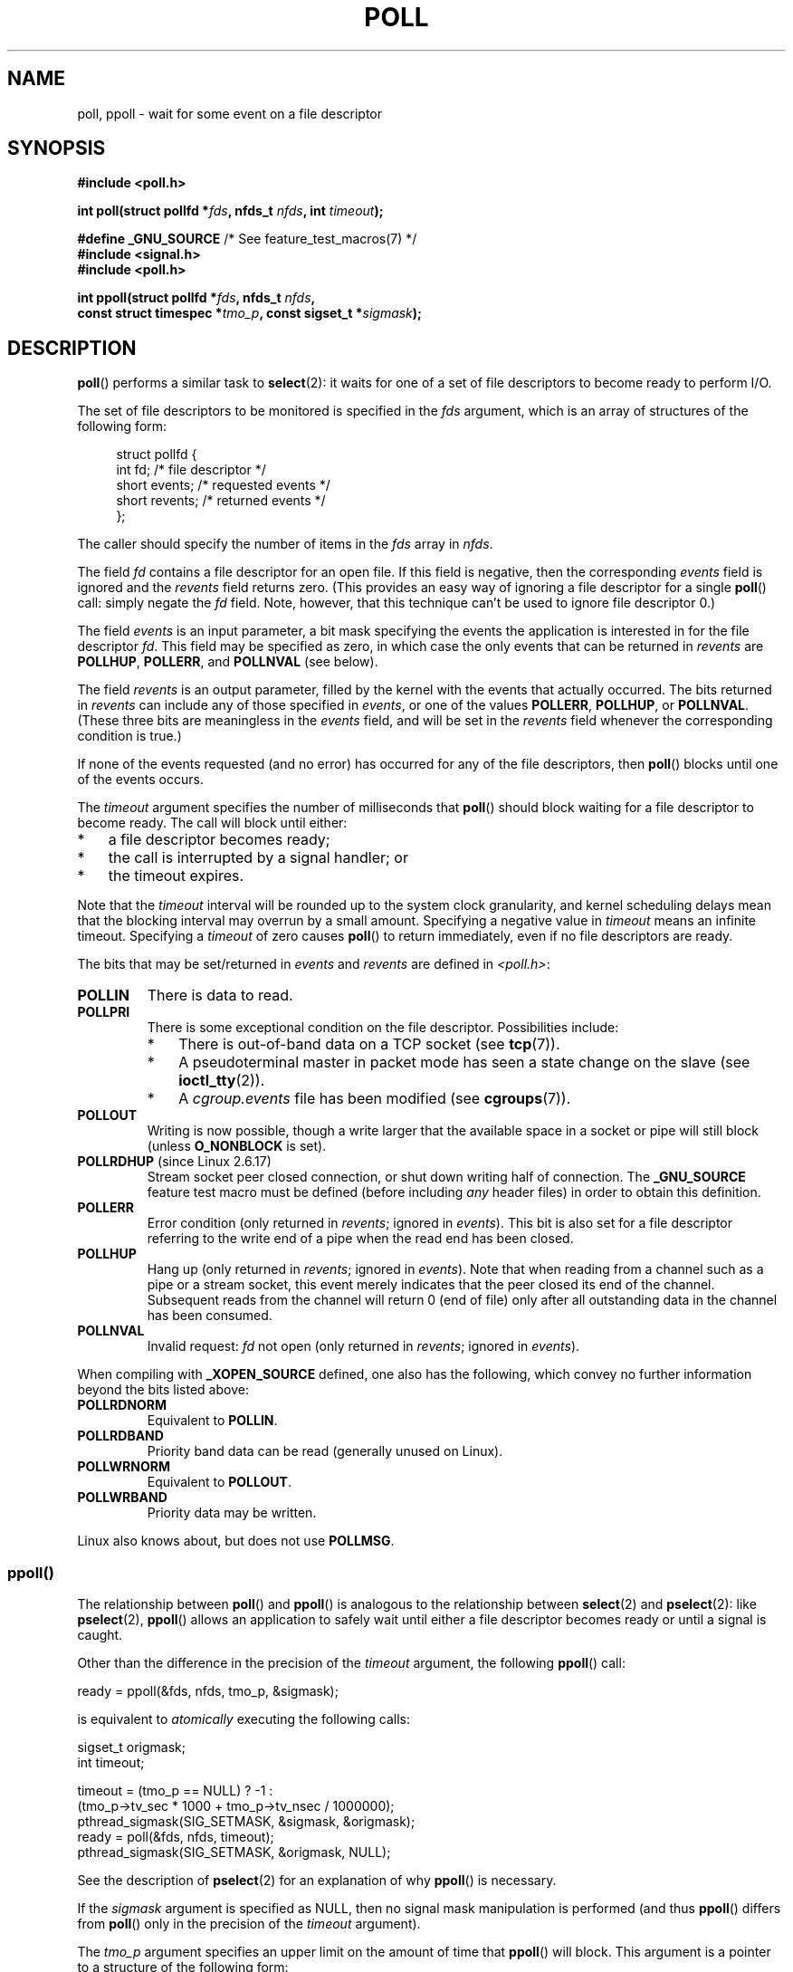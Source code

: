 .\" Copyright (C) 1997 Andries Brouwer (aeb@cwi.nl)
.\" and Copyright (C) 2006, Michael Kerrisk <mtk.manpages@gmail.com>
.\"
.\" %%%LICENSE_START(VERBATIM)
.\" Permission is granted to make and distribute verbatim copies of this
.\" manual provided the copyright notice and this permission notice are
.\" preserved on all copies.
.\"
.\" Permission is granted to copy and distribute modified versions of this
.\" manual under the conditions for verbatim copying, provided that the
.\" entire resulting derived work is distributed under the terms of a
.\" permission notice identical to this one.
.\"
.\" Since the Linux kernel and libraries are constantly changing, this
.\" manual page may be incorrect or out-of-date.  The author(s) assume no
.\" responsibility for errors or omissions, or for damages resulting from
.\" the use of the information contained herein.  The author(s) may not
.\" have taken the same level of care in the production of this manual,
.\" which is licensed free of charge, as they might when working
.\" professionally.
.\"
.\" Formatted or processed versions of this manual, if unaccompanied by
.\" the source, must acknowledge the copyright and authors of this work.
.\" %%%LICENSE_END
.\"
.\" Additions from Richard Gooch <rgooch@atnf.CSIRO.AU> and aeb, 971207
.\" 2006-03-13, mtk, Added ppoll() + various other rewordings
.\" 2006-07-01, mtk, Added POLLRDHUP + various other wording and
.\"	formatting changes.
.\"
.TH POLL 2 2017-03-13 "Linux" "Linux Programmer's Manual"
.SH NAME
poll, ppoll \- wait for some event on a file descriptor
.SH SYNOPSIS
.nf
.B #include <poll.h>
.sp
.BI "int poll(struct pollfd *" fds ", nfds_t " nfds ", int " timeout );
.sp
.BR "#define _GNU_SOURCE" "         /* See feature_test_macros(7) */"
.B #include <signal.h>
.B #include <poll.h>
.sp
.BI "int ppoll(struct pollfd *" fds ", nfds_t " nfds ", "
.BI "        const struct timespec *" tmo_p ", const sigset_t *" sigmask );
.fi
.SH DESCRIPTION
.BR poll ()
performs a similar task to
.BR select (2):
it waits for one of a set of file descriptors to become ready
to perform I/O.

The set of file descriptors to be monitored is specified in the
.I fds
argument, which is an array of structures of the following form:
.in +4n
.nf

struct pollfd {
    int   fd;         /* file descriptor */
    short events;     /* requested events */
    short revents;    /* returned events */
};
.in
.fi
.PP
The caller should specify the number of items in the
.I fds
array in
.IR nfds .

The field
.I fd
contains a file descriptor for an open file.
If this field is negative, then the corresponding
.I events
field is ignored and the
.I revents
field returns zero.
(This provides an easy way of ignoring a
file descriptor for a single
.BR poll ()
call: simply negate the
.I fd
field.
Note, however, that this technique can't be used to ignore file descriptor 0.)

The field
.I events
is an input parameter, a bit mask specifying the events the application
is interested in for the file descriptor
.IR fd .
This field may be specified as zero,
in which case the only events that can be returned in
.I revents
are
.BR POLLHUP ,
.BR POLLERR ,
and
.B POLLNVAL
(see below).

The field
.I revents
is an output parameter, filled by the kernel with the events that
actually occurred.
The bits returned in
.I revents
can include any of those specified in
.IR events ,
or one of the values
.BR POLLERR ,
.BR POLLHUP ,
or
.BR POLLNVAL .
(These three bits are meaningless in the
.I events
field, and will be set in the
.I revents
field whenever the corresponding condition is true.)

If none of the events requested (and no error) has occurred for any
of the file descriptors, then
.BR poll ()
blocks until one of the events occurs.

The
.I timeout
argument specifies the number of milliseconds that
.BR poll ()
should block waiting for a file descriptor to become ready.
The call will block until either:
.IP * 3
a file descriptor becomes ready;
.IP *
the call is interrupted by a signal handler; or
.IP *
the timeout expires.
.PP
Note that the
.I timeout
interval will be rounded up to the system clock granularity,
and kernel scheduling delays mean that the blocking interval
may overrun by a small amount.
Specifying a negative value in
.I timeout
means an infinite timeout.
Specifying a
.I timeout
of zero causes
.BR poll ()
to return immediately, even if no file descriptors are ready.

The bits that may be set/returned in
.I events
and
.I revents
are defined in \fI<poll.h>\fP:
.TP
.B POLLIN
There is data to read.
.TP
.B POLLPRI
There is some exceptional condition on the file descriptor.
Possibilities include:
.RS
.IP * 3
There is out-of-band data on a TCP socket (see
.BR tcp (7)).
.IP *
A pseudoterminal master in packet mode has seen a state change on the slave
(see
.BR ioctl_tty (2)).
.IP *
A
.I cgroup.events
file has been modified (see
.BR cgroups (7)).
.RE
.TP
.B POLLOUT
Writing is now possible, though a write larger that the available space
in a socket or pipe will still block (unless
.B O_NONBLOCK
is set).
.TP
.BR POLLRDHUP " (since Linux 2.6.17)"
Stream socket peer closed connection,
or shut down writing half of connection.
The
.B _GNU_SOURCE
feature test macro must be defined
(before including
.I any
header files)
in order to obtain this definition.
.TP
.B POLLERR
Error condition (only returned in
.IR revents ;
ignored in
.IR events ).
This bit is also set for a file descriptor referring
to the write end of a pipe when the read end has been closed.
.TP
.B POLLHUP
Hang up (only returned in
.IR revents ;
ignored in
.IR events ).
Note that when reading from a channel such as a pipe or a stream socket,
this event merely indicates that the peer closed its end of the channel.
Subsequent reads from the channel will return 0 (end of file)
only after all outstanding data in the channel has been consumed.
.TP
.B POLLNVAL
Invalid request:
.I fd
not open (only returned in
.IR revents ;
ignored in
.IR events ).
.PP
When compiling with
.B _XOPEN_SOURCE
defined, one also has the following,
which convey no further information beyond the bits listed above:
.TP
.B POLLRDNORM
Equivalent to
.BR POLLIN .
.TP
.B POLLRDBAND
Priority band data can be read (generally unused on Linux).
.\" POLLRDBAND is used in the DECnet protocol.
.TP
.B POLLWRNORM
Equivalent to
.BR POLLOUT .
.TP
.B POLLWRBAND
Priority data may be written.
.PP
Linux also knows about, but does not use
.BR POLLMSG .
.SS ppoll()
The relationship between
.BR poll ()
and
.BR ppoll ()
is analogous to the relationship between
.BR select (2)
and
.BR pselect (2):
like
.BR pselect (2),
.BR ppoll ()
allows an application to safely wait until either a file descriptor
becomes ready or until a signal is caught.
.PP
Other than the difference in the precision of the
.I timeout
argument, the following
.BR ppoll ()
call:
.nf

    ready = ppoll(&fds, nfds, tmo_p, &sigmask);

.fi
is equivalent to
.I atomically
executing the following calls:
.nf

    sigset_t origmask;
    int timeout;

    timeout = (tmo_p == NULL) ? \-1 :
              (tmo_p\->tv_sec * 1000 + tmo_p\->tv_nsec / 1000000);
    pthread_sigmask(SIG_SETMASK, &sigmask, &origmask);
    ready = poll(&fds, nfds, timeout);
    pthread_sigmask(SIG_SETMASK, &origmask, NULL);
.fi
.PP
See the description of
.BR pselect (2)
for an explanation of why
.BR ppoll ()
is necessary.

If the
.I sigmask
argument is specified as NULL, then
no signal mask manipulation is performed
(and thus
.BR ppoll ()
differs from
.BR poll ()
only in the precision of the
.I timeout
argument).

The
.I tmo_p
argument specifies an upper limit on the amount of time that
.BR ppoll ()
will block.
This argument is a pointer to a structure of the following form:
.in +4n
.nf

struct timespec {
    long    tv_sec;         /* seconds */
    long    tv_nsec;        /* nanoseconds */
};
.fi
.in

If
.I tmo_p
is specified as NULL, then
.BR ppoll ()
can block indefinitely.
.SH RETURN VALUE
On success, a positive number is returned; this is
the number of structures which have nonzero
.I revents
fields (in other words, those descriptors with events or errors reported).
A value of 0 indicates that the call timed out and no file
descriptors were ready.
On error, \-1 is returned, and
.I errno
is set appropriately.
.SH ERRORS
.TP
.B EFAULT
The array given as argument was not contained in the calling program's
address space.
.TP
.B EINTR
A signal occurred before any requested event; see
.BR signal (7).
.TP
.B EINVAL
The
.I nfds
value exceeds the
.B RLIMIT_NOFILE
value.
.TP
.B ENOMEM
There was no space to allocate file descriptor tables.
.SH VERSIONS
The
.BR poll ()
system call was introduced in Linux 2.1.23.
On older kernels that lack this system call,
.\" library call was introduced in libc 5.4.28
the glibc (and the old Linux libc)
.BR poll ()
wrapper function provides emulation using
.BR select (2).

The
.BR ppoll ()
system call was added to Linux in kernel 2.6.16.
The
.BR ppoll ()
library call was added in glibc 2.4.
.SH CONFORMING TO
.BR poll ()
conforms to POSIX.1-2001 and POSIX.1-2008.
.BR ppoll ()
is Linux-specific.
.\" NetBSD 3.0 has a pollts() which is like Linux ppoll().
.SH NOTES
On some other UNIX systems,
.\" Darwin, according to a report by Jeremy Sequoia, relayed by Josh Triplett
.BR poll ()
can fail with the error
.B EAGAIN
if the system fails to allocate kernel-internal resources, rather than
.B ENOMEM
as Linux does.
POSIX permits this behavior.
Portable programs may wish to check for
.B EAGAIN
and loop, just as with
.BR EINTR .

Some implementations define the nonstandard constant
.B INFTIM
with the value \-1 for use as a
.IR timeout
for
.BR poll ().
This constant is not provided in glibc.

For a discussion of what may happen if a file descriptor being monitored by
.BR poll ()
is closed in another thread, see
.BR select (2).
.SS C library/kernel differences
The Linux
.BR ppoll ()
system call modifies its
.I tmo_p
argument.
However, the glibc wrapper function hides this behavior
by using a local variable for the timeout argument that
is passed to the system call.
Thus, the glibc
.BR ppoll ()
function does not modify its
.I tmo_p
argument.

The raw
.BR ppoll ()
system call has a fifth argument,
.IR "size_t sigsetsize" ,
which specifies the size in bytes of the
.IR sigmask
argument.
The glibc
.BR ppoll ()
wrapper function specifies this argument as a fixed value
(equal to
.IR sizeof(kernel_sigset_t) ).
See
.BR sigprocmask (2)
for a discussion on the differences between the kernel and the libc
notion of the sigset.
.SH BUGS
See the discussion of spurious readiness notifications under the
BUGS section of
.BR select (2).
.SH SEE ALSO
.BR restart_syscall (2),
.BR select (2),
.BR select_tut (2),
.BR epoll (7),
.BR time (7)
